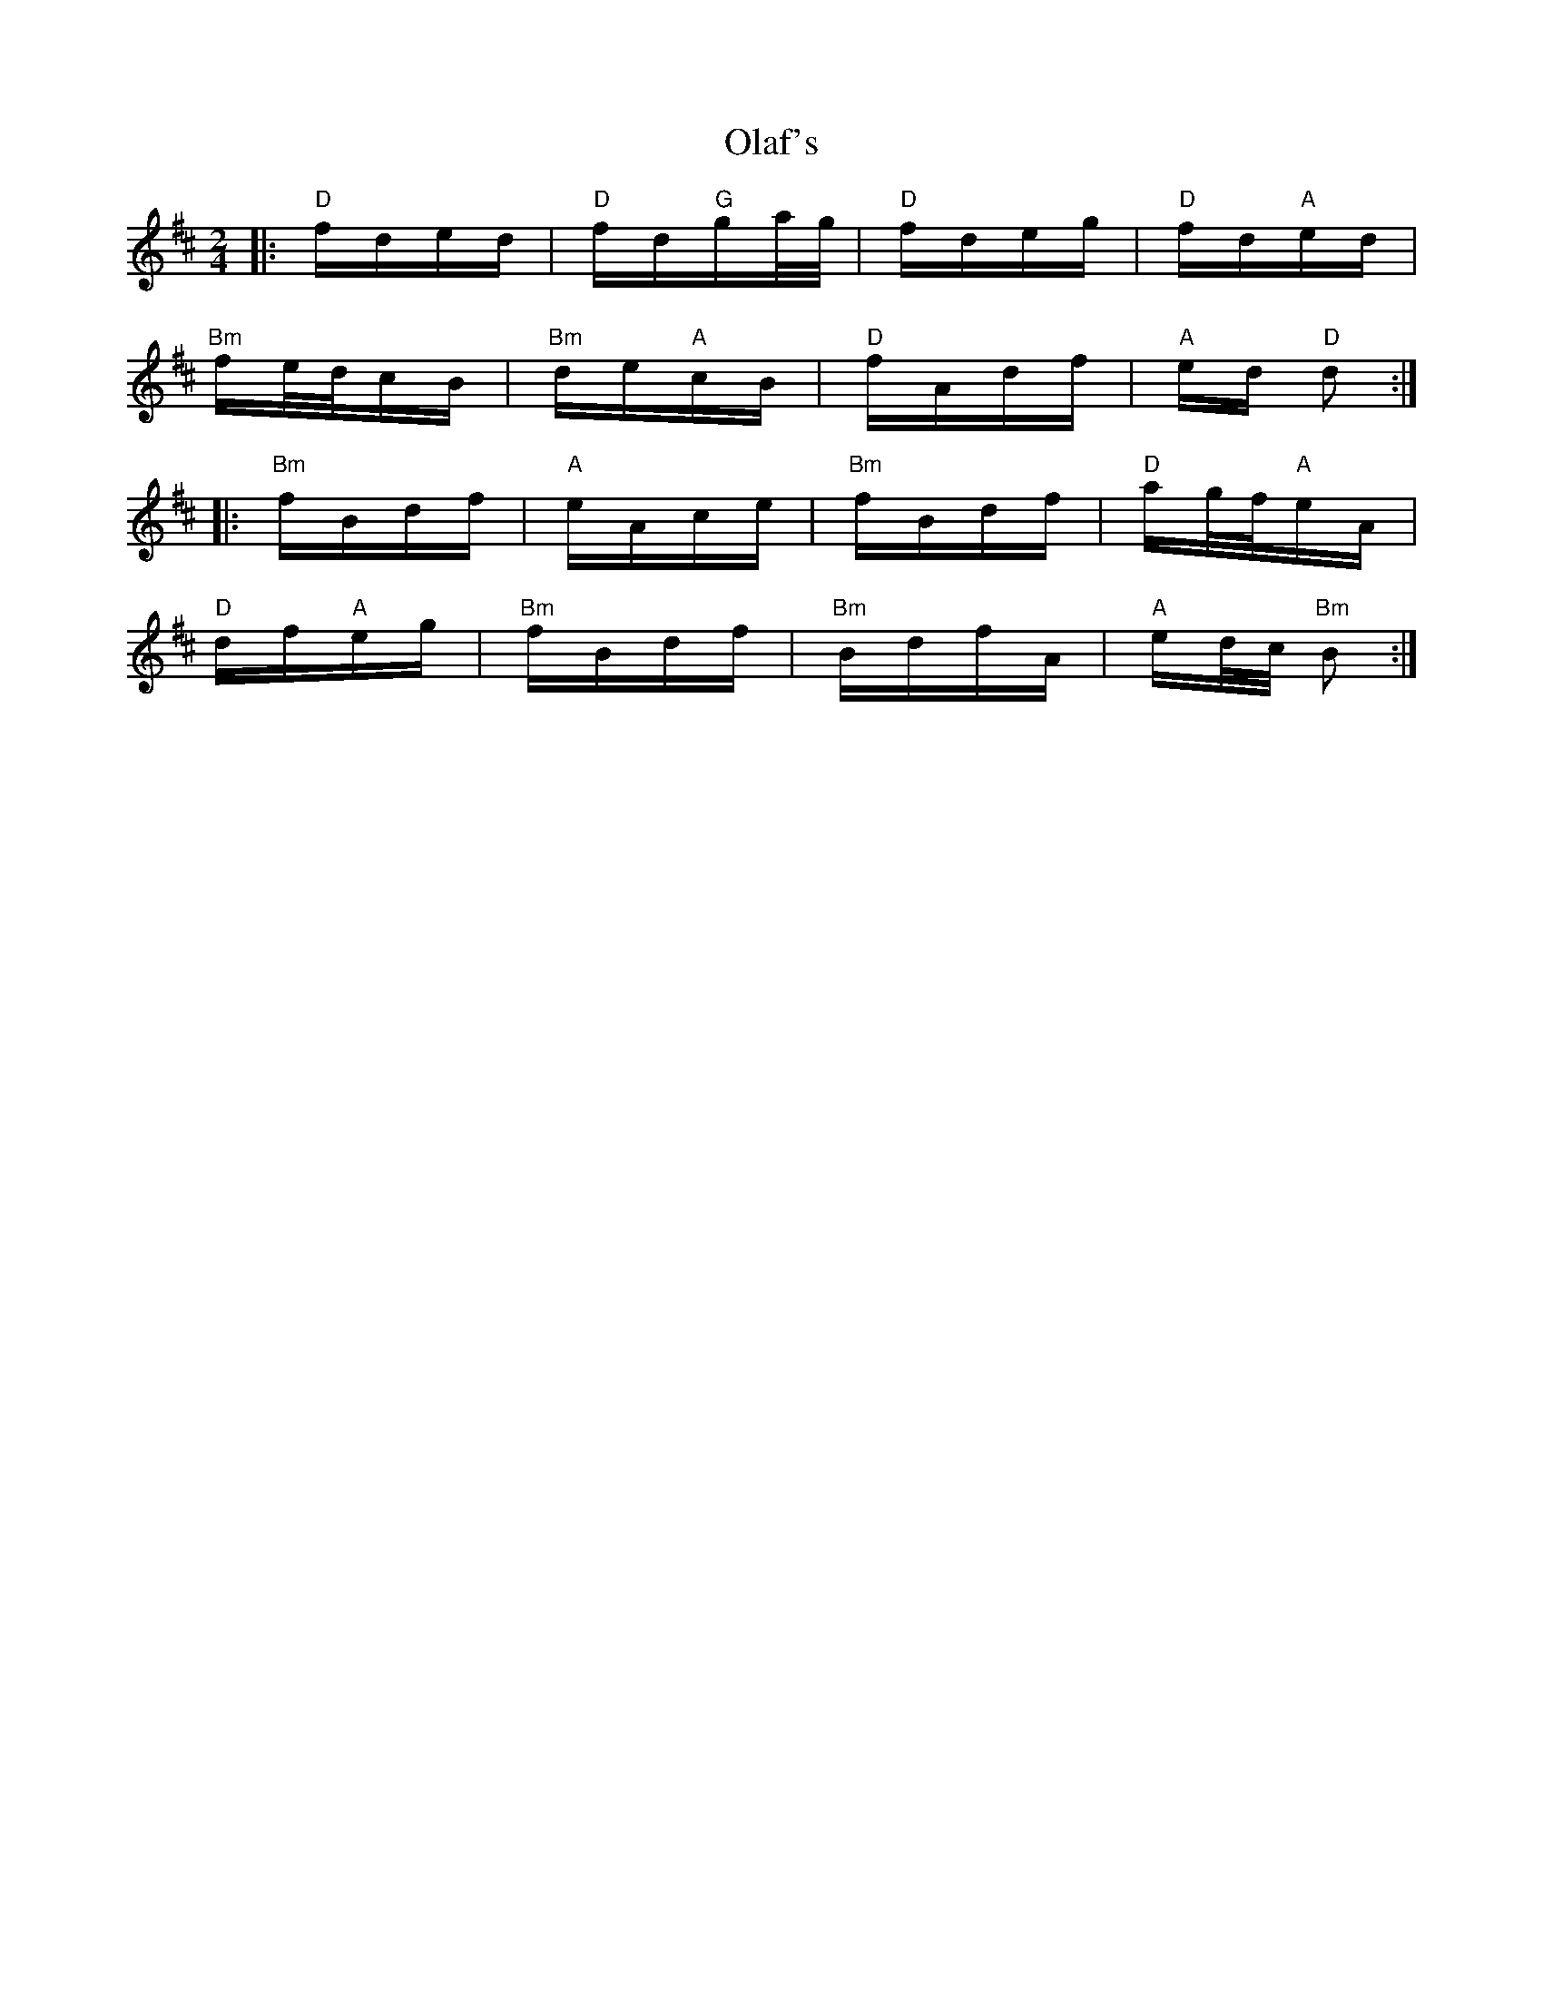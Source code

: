 X: 30099
T: Olaf's
R: polka
M: 2/4
K: Bminor
|:"D"fded|"D"fd"G"ga/g/|"D"fdeg|"D"fd"A"ed|
"Bm"fe/d/cB|"Bm"de"A"cB|"D"fAdf|"A"ed "D"d2:|
|:"Bm"fBdf|"A"eAce|"Bm"fBdf|"D"ag/f/"A"eA|
"D"df"A"eg|"Bm"fBdf|"Bm"BdfA|"A"ed/c/ "Bm"B2:|

